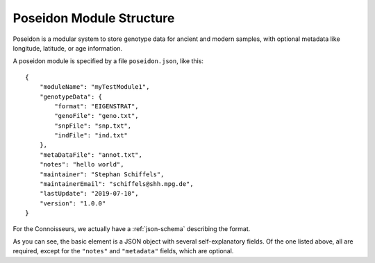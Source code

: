 Poseidon Module Structure
=========================

Poseidon is a modular system to store genotype data for ancient and modern samples, with optional metadata like longitude, latitude, or age information.

A poseidon module is specified by a file ``poseidon.json``, like this::

    {
        "moduleName": "myTestModule1",
        "genotypeData": {
            "format": "EIGENSTRAT",
            "genoFile": "geno.txt",
            "snpFile": "snp.txt",
            "indFile": "ind.txt"
        },
        "metaDataFile": "annot.txt",
        "notes": "hello world",
        "maintainer": "Stephan Schiffels",
        "maintainerEmail": "schiffels@shh.mpg.de",
        "lastUpdate": "2019-07-10",
        "version": "1.0.0"
    }

For the Connoisseurs, we actually have a :ref:`json-schema` describing the format.

As you can see, the basic element is a JSON object with several self-explanatory fields. Of the one listed above, all are required, except for the ``"notes"`` and ``"metadata"`` fields, which are optional.

